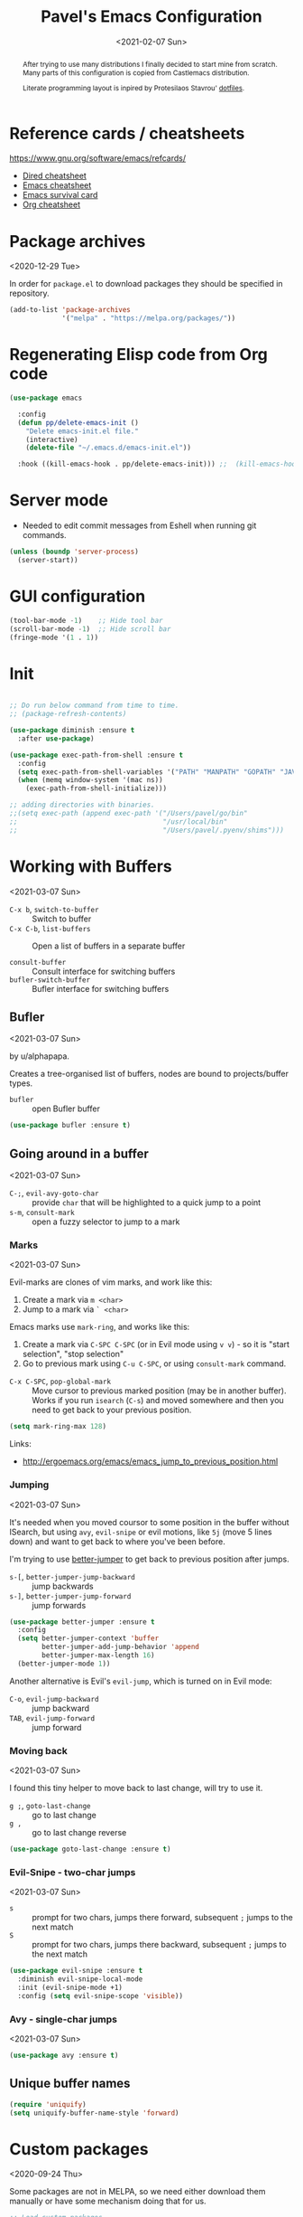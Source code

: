 #+TITLE: Pavel's Emacs Configuration
#+CATEGORY: emacs
#+DATE: <2021-02-07 Sun>

#+begin_abstract
After trying to use many distributions I finally decided to start mine
from scratch. Many parts of this configuration is copied from
Castlemacs distribution.

Literate programming layout is inpired by Protesilaos Stavrou' [[https://gitlab.com/protesilaos/dotfiles/-/blob/master/emacs/.emacs.d/][dotfiles]].
#+end_abstract


* Reference cards / cheatsheets

https://www.gnu.org/software/emacs/refcards/

- [[https://www.gnu.org/software/emacs/refcards/pdf/dired-ref.pdf][Dired cheatsheet]]
- [[https://www.gnu.org/software/emacs/refcards/pdf/refcard.pdf][Emacs cheatsheet]]
- [[https://www.gnu.org/software/emacs/refcards/pdf/survival.pdf][Emacs survival card]]
- [[https://www.gnu.org/software/emacs/refcards/pdf/orgcard.pdf][Org cheatsheet]]

* Package archives
<2020-12-29 Tue>

In order for =package.el= to download packages they should be
specified in repository.

#+begin_src emacs-lisp
(add-to-list 'package-archives
             '("melpa" . "https://melpa.org/packages/"))
#+end_src

* Regenerating Elisp code from Org code
#+begin_src emacs-lisp
(use-package emacs

  :config
  (defun pp/delete-emacs-init ()
    "Delete emacs-init.el file."
    (interactive)
    (delete-file "~/.emacs.d/emacs-init.el"))

  :hook ((kill-emacs-hook . pp/delete-emacs-init))) ;;  (kill-emacs-hook . package-quickstart-refresh)

#+end_src

* Server mode
- Needed to edit commit messages from Eshell when running git commands.

#+begin_src emacs-lisp
(unless (boundp 'server-process)
  (server-start))
#+end_src
* GUI configuration
#+begin_src emacs-lisp
(tool-bar-mode -1)    ;; Hide tool bar
(scroll-bar-mode -1)  ;; Hide scroll bar
(fringe-mode '(1 . 1))
#+end_src

* Init
#+begin_src emacs-lisp

;; Do run below command from time to time.
;; (package-refresh-contents)

(use-package diminish :ensure t
  :after use-package)

(use-package exec-path-from-shell :ensure t
  :config
  (setq exec-path-from-shell-variables '("PATH" "MANPATH" "GOPATH" "JAVA_HOME" "AWS_REGION"))
  (when (memq window-system '(mac ns))
    (exec-path-from-shell-initialize)))

;; adding directories with binaries.
;;(setq exec-path (append exec-path '("/Users/pavel/go/bin"
;;                                    "/usr/local/bin"
;;                                    "/Users/pavel/.pyenv/shims")))
#+end_src

* Working with Buffers
<2021-03-07 Sun>

- =C-x b=, =switch-to-buffer= :: Switch to buffer
- =C-x C-b=, =list-buffers= :: Open a list of buffers in a separate buffer

- =consult-buffer= :: Consult interface for switching buffers
- =bufler-switch-buffer= :: Bufler interface for switching buffers

** Bufler
<2021-03-07 Sun>

by u/alphapapa.

Creates a tree-organised list of buffers, nodes are bound to projects/buffer types.

- =bufler= :: open Bufler buffer

#+begin_src emacs-lisp
(use-package bufler :ensure t)
#+end_src

** Going around in a buffer
<2021-03-07 Sun>

- =C-;=, =evil-avy-goto-char= :: provide =char= that will be
  highlighted to a quick jump to a point
- =s-m=, =consult-mark= :: open a fuzzy selector to jump to a mark

*** Marks
<2021-03-07 Sun>

Evil-marks are clones of vim marks, and work like this:
1. Create a mark via =m <char>=
2. Jump to a mark via =` <char>=

Emacs marks use =mark-ring=, and works like this:
1. Create a mark via =C-SPC C-SPC= (or in Evil mode using =v v=) - so
   it is "start selection", "stop selection"
2. Go to previous mark using =C-u C-SPC=, or using =consult-mark= command.

- =C-x C-SPC=, =pop-global-mark= :: Move cursor to previous marked
  position (may be in another buffer). Works if you run =isearch=
  (=C-s=) and moved somewhere and then you need to get back to your
  previous position.

#+begin_src emacs-lisp
(setq mark-ring-max 128)

#+end_src

Links:
- http://ergoemacs.org/emacs/emacs_jump_to_previous_position.html

*** Jumping
<2021-03-07 Sun>

It's needed when you moved coursor to some position in the buffer
without ISearch, but using =avy=, =evil-snipe= or evil motions, like
=5j= (move 5 lines down) and want to get back to where you've been
before.

I'm trying to use [[https://github.com/gilbertw1/better-jumper][better-jumper]] to get back to previous position
after jumps.

- =s-[=, =better-jumper-jump-backward= :: jump backwards
- =s-]=, =better-jumper-jump-forward= :: jump forwards

#+begin_src emacs-lisp
(use-package better-jumper :ensure t
  :config
  (setq better-jumper-context 'buffer
        better-jumper-add-jump-behavior 'append
        better-jumper-max-length 16)
  (better-jumper-mode 1))
#+end_src

Another alternative is Evil's =evil-jump=, which is turned on in Evil
mode:

- =C-o=, =evil-jump-backward= :: jump backward
- =TAB=, =evil-jump-forward= :: jump forward

*** Moving back
<2021-03-07 Sun>

I found this tiny helper to move back to last change, will try to use it.

- =g ;=, =goto-last-change= :: go to last change
- =g ,= :: go to last change reverse

#+begin_src emacs-lisp
(use-package goto-last-change :ensure t)
#+end_src

*** Evil-Snipe - two-char jumps
<2021-03-07 Sun>

- =s= :: prompt for two chars, jumps there forward, subsequent =;=
  jumps to the next match
- =S= :: prompt for two chars, jumps there backward, subsequent =;=
  jumps to the next match

#+begin_src emacs-lisp
(use-package evil-snipe :ensure t
  :diminish evil-snipe-local-mode
  :init (evil-snipe-mode +1)
  :config (setq evil-snipe-scope 'visible))
#+end_src

*** Avy - single-char jumps
<2021-03-07 Sun>

#+begin_src emacs-lisp
(use-package avy :ensure t)
#+end_src

** Unique buffer names

#+begin_src emacs-lisp
(require 'uniquify)
(setq uniquify-buffer-name-style 'forward)
#+end_src

* Custom packages
<2020-09-24 Thu>

Some packages are not in MELPA, so we need either download them
manually or have some mechanism doing that for us.

#+begin_src  emacs-lisp
;; Load custom packages
(add-to-list 'load-path "~/.emacs.d/packages")
(load "visit-source")
#+end_src

** DONE Figure out how to download packages from Github url
CLOSED: [2020-11-28 Sat 12:41]

Use =straight.el=.


[[https://github.com/turbo-cafe/flymake-kondor][Flymake-kondor]] repo has an example how to do it:

#+begin_example
(el-get-bundle
 flymake-kondor
 :url "https://raw.githubusercontent.com/turbo-cafe/flymake-kondor/master/flymake-kondor.el"
 (add-hook 'clojure-mode-hook #'flymake-kondor-setup))
#+end_example

** Toggle function
 Link: [[https://www.reddit.com/r/emacs/comments/l4v1ux/one_of_the_most_useful_small_lisp_functions_in_my/][One of the most useful small lisp functions in my config]]

 #+begin_src emacs-lisp
 (load "toggle-function")
 (global-set-key (kbd "C-h SPC") (make-toggle-function "*scratch*" (lambda ())))
 #+end_src

 #+begin_example emacs-lisp
 (funcall ((lambda (arg1) (lambda () (message "foo: %s" arg1))) "bar"))
 #+end_example

* Getting help, documentation

- =C-h=, =F1= :: open help key drawer
- =F1 v=, =describe-variable= :: Describe variable
- =F1 f=, =describe-function= :: Describe function

** Info mode
- =<backspace>= :: go back

** DONE Integrate DevDocs?
CLOSED: [2020-09-24 Thu 11:51]
:PROPERTIES:
:CREATED:  [2020-09-24 Thu 09:53]
:END:
:LOGBOOK:
CLOCK: [2020-09-24 Thu 09:15]--[2020-09-24 Thu 10:15] =>  1:00
:END:
<2020-09-24 Thu>
I've found the blog post [[https://scripter.co/accessing-devdocs-from-emacs/][Accessing Devdocs from Emacs]] which suggests
using =devdocs-lookup= package.

It's not published to MELPA, so we need to download it from Github. For now I'll do it manually using =curl=
and save to custom packages folder ~/code/dotfiles/emacs.d/packages .

#+begin_src emacs-lisp
;; (use-package devdocs-lookup :ensure t) -- doesn't work since not on MELPA
(load "devdocs-lookup")
(devdocs-setup)
#+end_src

* Modifier keys
Control is control, and I also changed Caps Lock to Control in the
Keyboard preferences in macOS.

#+begin_src emacs-lisp
(setq
  mac-right-command-modifier 'super  ;; Both command keys are 'Super'
  mac-command-modifier 'super
  mac-option-modifier 'meta ;; Option or Alt is naturally 'Meta'
  mac-right-option-modifier 'nil) ;; Right Alt (option) can be used to enter symbols like em dashes '—' and euros '€' and stuff.
#+end_src

* Tweaking usage on macOS
#+begin_src emacs-lisp
(setq ns-use-native-fullscreen nil)
#+end_src

* Sane defaults

#+begin_src emacs-lisp
;; Smoother and nicer scrolling
(setq
  scroll-margin 0
  scroll-step 1
  next-line-add-newlines t
  visible-bell nil
  scroll-conservatively 10000
  scroll-preserve-screen-position t
  mouse-wheel-follow-mouse t
  mouse-wheel-scroll-amount '(1 ((shift) . 1)))

(setq-default
  auto-save-default nil    ;; Don't bother with auto save
  make-backup-files nil    ;; and backups.
  delete-by-moving-to-trash t  ;; Move file to trash instead of removing.
  indent-tabs-mode nil)        ;; Indent using spaces by default

;; Revert (update) buffers automatically when underlying files are changed externally.
(global-auto-revert-mode t)

(setq
  inhibit-startup-message t              ;; Don't show the startup message...
  inhibit-startup-screen t               ;; ... or screen
  cursor-in-non-selected-windows nil     ;; Hide the cursor in inactive windows
  ;echo-keystrokes 0.1                   ;; Show keystrokes right away, don't show the message in the scratch buffer
  initial-scratch-message nil            ;; Empty scratch buffer
  ;initial-major-mode 'org-mode           ;; Org mode by default in *scratch* buffer
  sentence-end-double-space nil          ;; Sentences should end in one space
  confirm-kill-emacs 'y-or-n-p           ;; y and n instead of yes and no when quitting
  help-window-select t                   ;; Select help window so it's easy to quit it with 'q'
  large-file-warning-threshold 10000000  ;; Warn only when opening files bigger than 10MB
  )

(fset 'yes-or-no-p 'y-or-n-p)      ; y and n instead of yes and no everywhere else
(delete-selection-mode 1)          ; Delete selected text when typing
(global-unset-key (kbd "s-p"))     ; Don't print, later =s-p= remapped to open files in the project

#+end_src

* Working with files
** Recent files
#+begin_src emacs-lisp

;; (defmacro with-suppressed-message (&rest body)
;;   "Suppress new messages temporarily in the echo area and the
;;   `*Messages*' buffer while BODY is evaluated."
;;   (declare (indent 0))
;;   (let ((message-log-max nil))
;;     `(with-temp-message (or (current-message) "") ,@body)))

;; (setq save-silently t)
;; (with-suppressed-message (recentf-save-list))

(defun pp/recentf-save-list ()
  "Save recentf list supressing message."
  (let ((inhibit-message t)) (recentf-save-list)))

(use-package recentf
  :init
  (recentf-mode 1)
  (run-at-time "5 min" 300 'pp/recentf-save-list)
  :config
  (setq
    create-lockfiles nil
    recentf-max-menu-items 20
    recentf-max-saved-items 1000))
#+end_src

*** When switching to Emacs a Warning issued "recentf mode: Non-character input-event"
<2020-12-08 Tue>
https://github.com/syl20bnr/spacemacs/issues/5554

- I added =setq create-lockfiles nil=, let's see if it helps - looks
  like not really.

** Opening files
I use =pp/visit-or-open= function, bound to =s-o= globally.

#+begin_src emacs-lisp
(defun pp/visit-or-open ()
  "Try to 'visit-source', if fail, then fallback to 'find-file'."
  (interactive)
  (or
    (visit-source)
    (call-interactively 'find-file)))
#+end_src

*** TODO Remove trailing dot from text under cursor before trying to =visit-source=

Acceptance: having cursor above ~/repos/dotfiles/emacs.d/packages.
should open the folder in Dired.

Maybe also don't take into account other Org-related markup, like
=./filename.txt=.

* Working with lists and hash-maps
#+begin_src emacs-lisp
(use-package dash :ensure t)
#+end_src

* Clipboard / Copy / Yank / Paste / Delete
<2020-11-22 Sun>

Shortcuts:

- =C-y= :: yank – paste from Emacs' clipboard


#+begin_src emacs-lisp
;; We need Emacs kill ring and system clipboard to be
;; independent. Simpleclip is the solution to that.
(use-package simpleclip :ensure t
  :init (simpleclip-mode 1))

(defun pp/copy-file-name-to-clipboard ()
  "Copy the current buffer file name to the clipboard."
  (interactive)
  (let ((filename (if (equal major-mode 'dired-mode)
                      default-directory
                      (file-name-nondirectory (buffer-file-name)))))
    (when filename
      (simpleclip-set-contents filename)
      (message "Copied buffer file name '%s' to the clipboard." filename))))

(defun pp/copy-file-path-to-clipboard ()
  "Copy the current buffer file path to the clipboard."
  (interactive)
  (let ((filepath (if (equal major-mode 'dired-mode)
                      default-directory
                      (buffer-file-name))))
    (when filepath
      (simpleclip-set-contents filepath)
      (message "Copied buffer file path '%s' to the clipboard." filepath))))
#+end_src

* Calendar

https://www.emacswiki.org/emacs/CalendarLocalization

#+begin_src emacs-lisp

(setq calendar-week-start-day 1)

#+end_src

* Working with text
** Google Translate
<2020-11-19 Thu> <2021-03-07 Sun>

- =go-translate= :: for translating word under cursor (with prompt)
- =C-n=, =C-p= :: to change language sequences when prompted

Alternative to proprietary Google Translate is https://libretranslate.com.
https://github.com/uav4geo/LibreTranslate

#+begin_src emacs-lisp
(use-package go-translate :ensure t
  :config
  (setq
   go-translate-token-current (cons 430675 2721866130)
   go-translate-local-language "ru"
   go-translate-target-language "en"
   go-translate-extra-directions '(("nl" . "en"))))
#+end_src

** Text Editing
<2021-03-07 Sun>

- =M-q=, =fill-paragraph= :: wraps long-lined paragraph at 80 points
- =M-t=, =transpose-word= :: moves word under cursor to the right,
  respecting non-word symbolñs

#+begin_src emacs-lisp

;; Expand-region allows to gradually expand selection inside words,
;; sentences, expressions, etc.
(use-package expand-region :ensure t)

;; Move-text lines around with meta-up/down.
(use-package move-text :ensure t)

;; Wrap text, surround text, surround quotes.
(use-package wrap-region :ensure t)
#+end_src

** Join lines
<2020-09-24 Thu>

Usually I just use =J= (=evil-join=), but if I need to wrap each line into quote,
this is the helper function.

#+begin_src emacs-lisp
(defun pp/arrayify (start end quote)
  "Join lines from START to END, surrounding each line with QUOTE.

Source: https://news.ycombinator.com/item?id=22131815"
  (interactive "r\nMQuote: ")
  (let ((insertion
         (mapconcat
          (lambda (x) (format "%s%s%s" quote x quote))
          (split-string (buffer-substring start end)) ", ")))
    (delete-region start end)
    (insert insertion)))
#+end_src

** Wrap lines on a screen, visual line mode

#+begin_example
(visual-line-mode 1)
#+end_example

* File management / Dired

[[https://www.gnu.org/software/emacs/refcards/pdf/dired-ref.pdf][Cheatsheet]]

#+begin_src emacs-lisp
(defun pp/dired-sidebar-view-file ()
  "Open file under cursor then switch back to dired-sidebar."
  (interactive)
  (dired-sidebar-find-file)
  (dired-sidebar-jump-to-sidebar))

(defun pp/dired-hook ()
  "Hook for 'dired'."
  (all-the-icons-dired-mode)
  (unless (file-remote-p default-directory)
    (auto-revert-mode)))

(use-package dired-single :ensure t)

(use-package dired
  :init
    (put 'dired-find-alternate-file 'disabled nil)
  :hook (dired-mode-hook . pp/dired-hook)
  :bind (:map dired-mode-map
              (("RET" . dired-single-buffer)
               ("DEL" . dired-single-up-directory)
               ("s" . evil-snipe-s)
               ("S" . evil-snipe-S))))

(use-package dired-sidebar :ensure t
  :commands dired-sidebar-toggle-sidebar)

(use-package all-the-icons-dired :ensure t
  :diminish)

(use-package treemacs :ensure t)


;; Delete trailing spaces and add new line in the end of a file on save.
(add-hook 'before-save-hook 'delete-trailing-whitespace)
(setq require-final-newline t)
#+end_src

* Undo and redo
#+begin_src emacs-lisp
;; Linear undo and redo.
(use-package undo-tree :ensure t
  :diminish undo-tree-mode
  :init
  (progn
    (global-undo-tree-mode)
    (setq undo-tree-history-directory-alist '(("." . "~/.emacs.d/tmp/undo"))
          undo-tree-auto-save-history nil
          undo-tree-visualizer-timestamps t
          undo-tree-visualizer-diff t
          undo-tree-limit 1000000)
    (setq-default undo-limit 1000000)))

#+end_src

* Visuals
#+begin_src emacs-lisp
(use-package highlight-indent-guides :ensure t
  :config
  (setq highlight-indent-guides-method 'character))

(global-hl-line-mode -1)

(use-package all-the-icons :ensure t)

(use-package rainbow-mode :ensure t)
#+end_src

* Mode line, mode-line, Status Bar
[[http://ergoemacs.org/emacs/modernization_mode_line.html][Xah Lee's post on Mode line.]]

#+begin_src emacs-lisp
;; (use-package smart-mode-line :ensure t
;;   :config
;;   (setq sml/theme 'light
;;         sml/name-width 40
;;         sml/mode-width 'full
;;         sml/no-confirm-load-theme t
;;         sml/not-modified-char " "
;;         sml/numbers-separator "")
;;   (add-to-list 'sml/replacer-regexp-list '("^~/go/src/github.com/FindHotel/" ":GoFH:") t)
;;   (add-to-list 'sml/replacer-regexp-list '("^~/repos/dotfiles/emacs.d/" ":ED:") t)
;;   (sml/setup))

;; (use-package mood-line
;;   :config
;;     (mood-line-mode 1))

;; (use-package doom-modeline
;;   :ensure t
;;   :init (doom-modeline-mode 1)
;;   :config
;;   (setq doom-modeline-minor-modes nil
;;         doom-modeline-height 0 ;; uses actual height of chars
;;         doom-modeline-bar-width 1
;;         doom-modeline-enable-word-count t
;;         doom-modeline-buffer-encoding nil))

;; (use-package ns-auto-titlebar
;;  :config
 ;;   (when (eq system-type 'darwin) (ns-auto-titlebar-mode)))

(setq-default echo-bell-background "Gray")
(load "echo-bell")
(echo-bell-mode)

#+end_src

#+begin_example emacs-lisp
(message mode-name)
(message mode-line-modes)
#+end_example

** Rich minority - disable minor-mode indicators in modeline

#+begin_src emacs-lisp
(use-package rich-minority :ensure t
  :config
  (rich-minority-mode 1))

(setq rm-blacklist
        (format
         "^ \\(%s\\)$"
         (mapconcat
          #'identity
          '(
            "\\$"             ;; rich-minority itself
            "WE"
            "Ind"             ;; org-indent-mode
            "ElDoc"           ;; Emacs Lisp documentation
            "fix"             ;; eslintd-fix-mode
            "s3ed"
            "better-jumper"
            "be"              ;; beginend
            )
          "\\|")))
#+end_src

** TODO mode-line resets when locally
For some reason mode-line turns to contain only buffer name
after some time, probably some package/mode sets it.
The example below resets it to default original value.

I was suspecting that this happens when I open a Go file, probably
something with go-mode-hook.

Can't reproduce on a fresh opened Emacs.

Now I suspect eglot.

#+begin_example emacs-lisp
(describe-variable 'mode-line-format)

(setq-default mode-line-format
  '("%e" mode-line-front-space
    mode-line-mule-info mode-line-client mode-line-modified
    mode-line-remote mode-line-frame-identification
    mode-line-buffer-identification " " mode-line-position
    evil-mode-line-tag (vc-mode vc-mode)
    "  " mode-line-modes mode-line-misc-info mode-line-end-spaces))
#+end_example

#+begin_src emacs-lisp
(defun pp/reset-mode-line-format ()
  "Klll local variable mode-line-format resetting it to the global value."
  (interactive)
  (kill-local-variable 'mode-line-format))

(defun pp/toggle-hide-mode-line ()
  "Toggle mode-line visibility in current buffer.
Source: https://gist.github.com/rnkn/a522429ed7e784ae091b8760f416ecf8"
  (interactive)
  (if mode-line-format
      (setq-local mode-line-format nil)
    (kill-local-variable 'mode-line-format)))
#+end_src

* Font
#+begin_src emacs-lisp
(defun pp/set-font (font size)
  "Use FONT with SIZE if it's present in the system."
 (when (member font (font-family-list))
  (set-face-attribute 'default nil :font (format "%s %d" font size))))

;; (pp/set-font "JetBrains Mono" 12)
(pp/set-font "PragmataPro" 14)
;; (pp/set-font "Iosevka" 14)
#+end_src

* Color themes
#+begin_src emacs-lisp
(defun pp/disable-all-themes ()
  "Disable all custom enabled themes.
Found on http://www.greghendershott.com/2017/02/emacs-themes.html."
  (interactive)
  (mapc #'disable-theme custom-enabled-themes))

(defun pp/load-theme (theme)
  "Load THEME as current theme."
  (interactive "stheme: ")
  (pp/disable-all-themes)
  (load-theme theme t)
  (pp/set-font "PragmataPro" 14)
  ;(pp/set-font "Iosevka" 14)
)

(setq-default line-spacing 2)

;; (use-package ayu-theme :ensure t)
;; (use-package solarized-theme)
;; (use-package doom-themes)
;; (use-package ample-theme :ensure t)
;; (use-package quasi-monochrome-theme :ensure t)
;; (use-package monochrome-theme :ensure t)
(use-package modus-themes :ensure t)
(use-package faff-theme :ensure t)
;; (use-package horizon-theme :ensure t)

;; 256 colors in term
(use-package eterm-256color
  :hook (term-mode-hook . eterm-256color-mode))

(blink-cursor-mode 0) ;; disable blinking cursor
#+end_src

#+begin_example emacs-lisp
;; light themes
(pp/load-theme 'leuven)
(pp/load-theme 'tsdh-light)
(pp/load-theme 'monochrome-bright)
(progn
  (setq modus-operandi-theme-no-mixed-fonts t)
  (pp/load-theme 'modus-operandi))
(pp/load-theme 'whiteboard)

;; sepia themes
(pp/load-theme 'faff)

;; dark themes
(pp/load-theme 'ayu-dark)
(pp/load-theme 'wombat)
(pp/load-theme 'tsdh-dark)
(pp/load-theme 'ayu-grey)
(pp/load-theme 'monochrome)
(pp/load-theme 'quasi-monochrome)
(progn
  (setq modus-vivendi-theme-no-mixed-fonts t)
  (pp/load-theme 'modus-vivendi))
(pp/load-theme 'ample)
(pp/load-theme 'ample-flat)
#+end_example

#+begin_example emacs-lisp
(setq-default
 header-line-format
 (list
  "  "
  '(:eval (let ((name (buffer-name)))
            (cond ((not buffer-file-truename)
                   (propertize name 'face 'bold))
                  ((equal name (file-name-nondirectory buffer-file-truename))
                   (concat (propertize
                            (f-filename buffer-file-truename)
                            'face 'bold)
                           " "
                           (f-dirname buffer-file-truename)
                           "/…"))
                  (t
                   (concat (propertize name 'face 'bold)
                           " "
                           buffer-file-truename)))))

  ;; Right aligned
  '(:eval (let* ((right-text (format-mode-line mode-name)))
            (concat (propertize
                     " " 'display
                     `((space :align-to (- (+ right right-fringe right-margin)
                                           ,(+ 3 (string-width right-text))))))
                    right-text)))))
#+end_example

** Faff theme changed highlighting of Org headers

On [2020-11-26 Thu] in the commit [[https://github.com/WJCFerguson/emacs-faff-theme/commit/8bf375a218cb242fa6fad9804001f213bc2f9d56][8bf375a]] in faff theme the

** Switch between dark and light mode in macOS
<2020-12-12 Sat>

[[https://github.com/d12frosted/homebrew-emacs-plus#system-appearance-change][System appearance change]] in Emacs Plus.

=emacs-mac-port= does have this built-in.
=emacs-plus= allows to add hook on changing system appearance.

#+begin_src emacs-lisp
(defun pp/apply-appearance (appearance)
  "Load theme, taking current system APPEARANCE into consideration."
  (mapc #'disable-theme custom-enabled-themes)
  (pcase appearance
    ('light (progn (setq modus-operandi-theme-no-mixed-fonts t)
                   (load-theme 'modus-operandi t)))
    ('dark (progn (setq modus-vivendi-theme-no-mixed-fonts t)
                   (load-theme 'modus-vivendi t))))
  (pp/set-font "PragmataPro" 14))

(add-hook 'ns-system-appearance-change-functions #'pp/apply-appearance)
#+end_src

#+begin_example emacs-lisp
(pp/apply-appearance 'dark)
(pp/apply-appearance 'light)
#+end_example

* Line numbers
#+begin_src emacs-lisp

(defun pp/line-numbers-on ()
  "Turn on showing line numbers."
  (interactive)
  (setq display-line-numbers 'relative))

(defun pp/line-numbers-off ()
  "Turn on showing line numbers."
  (interactive)
  (setq display-line-numbers nil))

(add-hook 'text-mode-hook #'pp/line-numbers-on)
(add-hook 'prog-mode-hook #'pp/line-numbers-on)
(add-hook 'org-mode-hook #'pp/line-numbers-off)
#+end_src

* Keybindings

I found it works better if all the keybindings defined in a single
subtree instead of being configured in =use-package= import. The main
reason is that I can review them and find those I forget about and
either try using them or eventually remove entirely.

#+begin_src emacs-lisp
;; Use ESC as universal get me out of here command
(define-key key-translation-map (kbd "ESC") (kbd "C-g"))

(use-package which-key :ensure t
  :diminish which-key-mode
  :config
    (which-key-mode)
    (which-key-setup-side-window-bottom)
    ;;(which-key-setup-side-window-right-bottom)
    (setq which-key-sort-order 'which-key-key-order-alpha
          which-key-idle-delay 0.5))
#+end_src

To define keybinding I use =general.el= package:

#+begin_src emacs-lisp
(use-package general :ensure t)

(general-define-key
 ;;"<tab>" 'org-cycle
 "s-s" 'save-buffer
 "s-S" 'write-file        ;; save as
 "s-a" 'mark-whole-buffer ;; select all
 "s-z" 'undo-tree-undo
 "s-Z" 'undo-tree-redo
 "s-;" 'comment-line
 "s-." 'company-complete

 ;; windows
 "s-1" 'delete-other-windows
 "s-2" 'split-window-below
 "s-3" 'split-window-right
 "s-w" 'delete-window

 ;; going around
 "s-[" 'better-jumper-jump-backward
 "s-]" 'better-jumper-jump-forward
 "<s-backspace>" 'goto-last-change
 "s-j" 'previous-buffer
 "s-k" 'next-buffer
 "s-b" 'consult-buffer
 "s-m" 'consult-mark
 "C-;" 'avy-goto-char

 ;; searching
 "C-s" 'isearch-forward
 "C-S-s" 'isearch-forward-symbol-at-point
 "C-r" 'isearch-backward
 "C-l" 'consult-line
 "s-r" 'consult-recent-file
 "s-o" 'pp/visit-or-open
 "s-p" 'project-find-file
 "s-f" 'pp/consult-ripgrep ;; fuzzy search in the current project
 "s-F" 'deadgrep

 ;; modes
 "s-t" 'eshell
 "s-g" 'magit-status

 ;"M-x" 'execute-extended-command ;; this is the default
 ;; function keys
 "<f2>" 'dired-sidebar-toggle-sidebar
 "<f3>" (make-toggle-function "*scratch*" (lambda ()))
 "<f4>" 'bufler
 "<f5>" 'deadgrep
 "<f6>" 'flymake-show-diagnostics-buffer
 "<f7>" 'goto-last-change
 "<f8>" 'repeat
 "<f9>" 'dired-jump
 "<f10>" (make-toggle-function "*eshell*" 'eshell)

 ;; text manipulation
 "s-'" 'er/expand-region
 "s-\\" 'er/contract-region
 "<M-up>" 'move-text-up
 "<M-down>" 'move-text-down)

(general-define-key
 :states '(normal)
 "C-k" 'evil-scroll-up
 "C-j" 'evil-scroll-down
 "C-r" 'isearch-backward
 ;"*" 'swiper-thing-at-point
)

(general-define-key :states '(normal) :prefix "SPC"
  ;"1" 'pp/switch-to-scratch-buffer
  ;"2" 'lispy-arglist-inline
  "SPC" (make-toggle-function "*scratch*" (lambda ()))
  "a" 'org-agenda
  "," 'org-insert-structure-template
  "[" 'flymake-goto-previous-error
  "]" 'flymake-goto-next-error
  "d" 'projectile-find-dir ;'counsel-projectile-find-dir
  "j" 'dired-jump
  "k" 'kill-this-buffer
  "n" 'deft ; mnemonics - notes
  "p" 'project-switch-project ;'counsel-projectile-switch-project
  "h" 'highlight-symbol ;; mnemonics - highlight
  "l" 'lispy-mode
  "w" 'visual-line-mode
  "e" (make-toggle-function "*eshell*" 'eshell)
  "t" 'projectile-test-project)

(general-define-key
 :states '(visual) :prefix "C-h"
 "t" 'go-translate-popup-current)

(general-define-key
 :states '(normal) :prefix "C-x"
 "C-o" 'find-file)

(general-define-key
 :states '(visual)
 "SPC" 'er/expand-region
 "DEL" 'er/contract-region)

(general-define-key
 :states '(insert)
 "C-a" 'beginning-of-line
 "C-e" 'end-of-line
 "C-n" 'next-line
 "C-p" 'previous-line)
#+end_src

** Commenting/uncommenting

- =M-;=, =comment-dwim= :: in Command mode will add comment to the end of line, in Visual mode will comment the whole line
- =C-x C-;=, =s-;=, =comment-line= :: will comment the whole line, but works strange in Org Babel

Good description in http://ergoemacs.org/misc/emacs_comment-line_vs_comment-dwim.html.

* Evil - vim keybindings
<2021-03-07 Sun>

#+begin_src emacs-lisp
(use-package evil
  ;; :init (setq evil-want-C-u-scroll t)  ;; I'm using C-u as universal argument instead.
  :config
  (evil-set-undo-system 'undo-tree) ;; Evil made undo-tree optional, I'm setting it back here. Source: https://github.com/syl20bnr/spacemacs/issues/14036
  (evil-mode 1))

(use-package evil-surround :ensure t
  :config
  (global-evil-surround-mode 1))
#+end_src

Notable differences from vim:
- =C-u= is a universal argument in Emacs (changes the following
  command), in vim it's "scroll up a screen, PageUp". I bound =C-k= to
  =evil-scroll-up= for those purposes.

Links:
- [[https://wikemacs.org/index.php/Evil#Enter_an_emacs_mode_in_a_given_state][Enter an Emacs mode in a given state]]

* Window management
#+begin_src emacs-lisp
(setq
   split-height-threshold 80
   split-width-threshold 160)
#+end_src

* Project management
#+begin_src emacs-lisp
(use-package projectile :ensure t
  :config
    (setq projectile-git-submodule-command "")
    (setq projectile-mode-line-function '(lambda () (format " #%s" (projectile-project-name))))
    (projectile-mode +1))
#+end_src

* Improving M-x
#+begin_src emacs-lisp
(use-package smex :ensure t)
#+end_src

* Selectrum, Marginalia, Consult for completion
<2020-12-20 Sun> <2021-01-14 Thu>

Replaces Ivy+Counsel.

** Selectrum

#+begin_src emacs-lisp
(use-package selectrum :ensure t
  :init (selectrum-mode))

(use-package selectrum-prescient :ensure t
  :init (selectrum-prescient-mode +1))

(use-package completing-read-xref
  :straight (completing-read-xref :type git :host github :repo "travitch/completing-read-xref.el")
  :commands (completing-read-xref-show-xrefs completing-read-xref-show-xrefs)
  :init (setq xref-show-definitions-function 'completing-read-xref-show-defs))
#+end_src

** Prescient - Frecency-based candidate sorting, also offers filtering

#+begin_src emacs-lisp
(use-package prescient :ensure t
  :config
  (prescient-persist-mode +1))
#+end_src

** Marginalia - additional information on completion
<2021-01-04 Mon>

#+begin_src emacs-lisp
(use-package marginalia :ensure t
  :init
  (marginalia-mode)
  (setq marginalia-annotators '(marginalia-annotators-heavy marginalia-annotators-light)
        marginalia-truncate-width 300
        marginalia-separator-threshold 3000
        marginalia-margin-threshold 135))
#+end_src

*** TODO Fix wrong indentation in =M-x= when Emacs frame is full-screen on 27" display
<2021-01-13 Wed>

Can't make it working on both 27" display and on MacBook display.

#+begin_example emacs-lisp
(progn
  (marginalia-mode -1)
  (setq marginalia-truncate-width 300
        marginalia-separator-threshold 3000
        marginalia-margin-threshold 165)
  (marginalia-mode))
#+end_example
** Consult

#+begin_src emacs-lisp
(use-package consult :ensure t)

;(use-package icomplete-vertical :ensure t
;  :init (icomplete-vertical-mode))

(defun pp/consult-ripgrep ()
  "Launches ripgrep in the current project root."
  (interactive)
  (consult-ripgrep (project-root (project-current))))
#+end_src

*** DONE Consult is broken after upgrade
<2021-01-14 Thu>

- =consult-selectrum= is not longer exists, bundled inside consult,
  but it not symlinked when installing with straight.

#+begin_quote
Error in post-command-hook (selectrum--minibuffer-post-command-hook):
(wrong-type-argument number-or-marker-p nil)


Error in post-command-hook (icomplete-post-command-hook):
(wrong-type-argument number-or-marker-p nil)
#+end_quote

* git

Search terms: version control system, vcs, magit

#+begin_src emacs-lisp
(use-package magit :ensure t
  :hook (magit-mode-hook . turn-off-evil-snipe-override-mode))

(use-package git-gutter :ensure t
  :diminish
  :init (global-git-gutter-mode 't)
  :config
    (custom-set-variables
      '(git-gutter:modified-sign "~") ;; two space
      '(git-gutter:added-sign "+")    ;; multiple character is OK
      '(git-gutter:deleted-sign "-"))
    (set-face-background 'git-gutter:modified "purple")   ;; background color
    (set-face-background 'git-gutter:added "green")
    (set-face-background 'git-gutter:deleted "red")
    (set-face-foreground 'git-gutter:added "white")
    (set-face-foreground 'git-gutter:deleted "white"))
#+end_src

** magit-todos - show TODO items from the repo
#+begin_src emacs-lisp
(use-package magit-todos :ensure t
  :config
  (magit-todos-mode))
#+end_src

** Forge - interface that powers magit

#+begin_src emacs-lisp
(use-package forge :ensure t
  :after magit)

(use-package ghub :ensure t
  :after magit)
#+end_src

#+begin_example emacs-lisp
(forge-pull)
(ghub-request "GET" "/user")
#+end_example

* Code completion
#+begin_src emacs-lisp
(use-package company :ensure t
  :diminish
  :hook (prog-mode-hook . company-mode))
#+end_src

* Org-mode                                                          :OrgMode:
- [[https://www.gnu.org/software/emacs/refcards/pdf/orgcard.pdf][Org cheatsheet]]

- =C-c C-l=, =org-insert-link= :: if on url - uses it and prompts for description. [[https://orgmode.org/manual/Handling-Links.html#Handling-Links][Docs]]

#+begin_example emacs-lisp
(describe-variable 'org-version)
#+end_example

#+begin_src emacs-lisp
(use-package org
  :config
  (setq
   org-startup-indented t
   org-src-tab-acts-natively t
   org-src-preserve-indentation t
   org-src-fontify-natively t
   org-log-into-drawer t
   org-log-done 'time
   org-export-backends '(html md)
   org-support-shift-select t
   org-directory "~/Documents/Notes"
   org-agenda-files '("~/Documents/Notes/pavel.org"
                      "~/.emacs.d/emacs-init.org"
                      "~/Documents/FindHotel/fh.org")))

(use-package org-bullets :ensure t
  :hook (org-mode-hook . org-bullets-mode))
#+end_src

** Org-babel, Babel, Org Babel                                    :OrgBabel:
<2020-11-23 Mon> <2020-12-06 Sun>

Babel enables literate programming in Org Mode.

- =<s-TAB= :: start source block
- =<e-TAB= :: start example block
- =C-c C-c= :: execute block
- =C-c '= :: edit this block in a separate buffer

#+begin_src emacs-lisp
(setq-default org-confirm-babel-evaluate nil)
(use-package ob-restclient :ensure t) ;; support restclient in org-babel

(org-babel-do-load-languages
 'org-babel-load-languages
 '((clojure . t)
   (emacs-lisp . t)
   (plantuml . t)
   (shell . t)
   (python . t)
   (restclient . t)
   (calc . t)))
#+end_src

*** TODO Setup org-mode-babel for sql files
- Should be able to run SQL in Snowflake

*** DONE Setup org-mode-babel for shell
CLOSED: [2020-09-21 Mon 23:02]

#+begin_src sh
ls ~
#+end_src

#+RESULTS:
| Applications  |
| Desktop       |
| DockerDesktop |
| Documents     |
| Downloads     |
| Library       |
| Movies        |
| Music         |
| Pictures      |
| Projects      |
| Public        |
| fh            |
| go            |
| repos         |

*** TODO Setup org-mode-babel for clojure

#+begin_src clojure
(+ 2 3)

(defn foo [x] x)
#+end_src

*** Example blocks

#+begin_src shell :eval yes :results verbatim :cache yes
printf "Please wait (this can take a while)...\n"
sleep 5
printf "Done!\n"
#+end_src

#+RESULTS[9c49a4c4bceaab737086d07a2ebb9f8e0a0a3125]:
: Please wait (this can take a while)...
: Done!

*** TODO Try ob-async
Asynchronous src_block execution for org-babel
https://github.com/astahlman/ob-async
*** How to insert source code block?
<2020-01-24 Fri>

https://emacs.stackexchange.com/a/19946

- In Org Mode prior to 9.2 :: Insert =<s= and press =TAB=
- After 9.2 :: =C-c C-,=

After upgrading to Emacs 27.1 =<s= and =<e= expansions stopped
working, the new shortcut is =C-c C-,= To get =<s= and =<e= working,
[[https://emacs.stackexchange.com/a/46992][this answer]] on SO suggests using the following snippet.

#+begin_src emacs-lisp
(require 'org-tempo)
; (add-to-list 'org-modules 'org-tempo)
#+end_src

but for some reason it didn't work for me, so I stick with =C-c C-,=
and also bind it to =SPC ,= in Evil Normal mode. As of
[2020-11-23 Mon] =<s= works again.

** Org-agenda, Ora Agenda                                        :OrgAgenda:
:PROPERTIES:
:CATEGORY: til
:CREATED:  [2020-10-05 Mon 09:38]
:END:
<2020-10-05 Mon>

To setup category either add =#+CATEGORY= to the file or use
=CATEGORY= property of an item. To setup a property use
=org-set-property=.
*** DONE How to split agenda vertically?
CLOSED: [2020-01-24 Fri 14:04]
:LOGBOOK:
- State "DONE"       from              [2020-01-24 Fri 14:04]
:END:
<2020-01-24 Fri>

There is such configuration from Castlemacs which did that damage:
#+begin_example elisp
;; This is rather radical, but saves from a lot of pain in the ass.
;; When split is automatic, always split windows vertically
(setq split-height-threshold 0)
(setq split-width-threshold nil)
#+end_example

https://emacs.stackexchange.com/questions/39034/prefer-vertical-splits-over-horizontal-ones
https://www.gnu.org/software/emacs/manual/html_node/eintr/See-variable-current-value.html
*** TODO u/alphapapa published org-super-agenda package to bring it to the next level
<2020-11-22 Sun>
https://github.com/alphapapa/org-super-agenda
https://www.reddit.com/r/emacs/comments/jy87i3/ann_orgsuperagenda_12_released/
*** TODO Write a function to add current buffer to org-agenda-files

** Org-table
<2021-03-09 Tue>

- =C-c |=, =(org-table-create-or-convert-from-region)= :: copy-paste
  HTML table, insert and run this to convert to Org table

** org-make-toc - create Table of Contents
<2021-03-09 Tue>

#+begin_src emacs-lisp
(use-package org-make-toc :ensure t
  :hook (org-mode-hook . org-make-toc-mode))
#+end_src

** TODO Org-QL, a query language for Org files                       :OrgQL:
https://github.com/alphapapa/org-ql

** DONE How to automatically add creation metadata timestamp to Org-mode entry?
CLOSED: [2020-09-24 Thu 09:51]
:PROPERTIES:
:CREATED:  [2020-09-24 Thu 09:50]
:END:
<2020-09-24 Thu>

Links:
- https://orgmode.org/manual/Creating-Timestamps.html
- https://stackoverflow.com/questions/12262220/add-created-date-property-to-todos-in-org-mode

Use =org-expiry-insert-created= function.

#+begin_example emacs-lisp
(load "org-expiry")
(setq
  org-expiry-created-property-name "CREATED" ; Name of property when an item is created
  org-expiry-inactive-timestamps   t         ; Don't have everything in the agenda view
)
#+end_example

** DONE Saving of fh.org (272K) takes significant time
CLOSED: [2020-11-13 Fri 23:25]
<2020-11-01 Sun>

The problem was in =undo-tree= mode which overtime grew significant
amount of undo changes.

** Full-width inline displaying images
<2021-03-01 Mon>

When I enable inline images using =M-x org-toggle-inline-images=, they
often are very wide and go beyond the width of the buffer. How to make
them fit to the width of the buffer?

#+begin_src emacs-lisp
(setq-default org-image-actual-width 720) ; half of MacBook's 1440 width
#+end_src

* Outline-mode - folding and unfolding in Org-mode style

#+begin_src emacs-lisp

;; (use-package outshine :ensure t) - way too complex

;; (use-package outline-magic :ensure t) - use org-cycle instead
;;  :config (setq-default outline-promotion-headings '("# * " "# ** " "# *** ")))

(setq-default outline-regexp "[*#]+")

(use-package emacs
  :config
  (defun pp/outline-minor-mode-hook ()
    (general-define-key
     :keymaps 'local
     "<tab>" 'org-cycle
     "M-p" 'outline-previous-heading
     "M-n" 'outline-next-heading))
  (add-hook 'outline-minor-mode-hook #'pp/outline-minor-mode-hook))
#+end_src

#+begin_example emacs-lisp
(describe-variable 'outline-promotion-headings)
#+end_example
* Eshell

*Links*
- https://ambrevar.xyz/emacs-eshell/
- https://www.reddit.com/r/emacs/comments/6y3q4k/yes_eshell_is_my_main_shell/

#+begin_src emacs-lisp

(defun pp/eshell-prompt-function ()
  "Eshell prompt function."
  (format "%s\nλ " (abbreviate-file-name (eshell/pwd))))

(use-package eshell
  :config
  (setq-default eshell-history-size 100000
                eshell-prompt-regexp "^λ "
                eshell-prompt-function #'pp/eshell-prompt-function))

(defun pp/eshell-mode-hook ()
  "Eshell mode hook."
  (require 'eshell-z))

(use-package eshell-z :ensure t
  :hook (eshell-mode-hook . pp/eshell-mode-hook))

(defun eshell-new ()
  "Open a new instance of eshell."
  (interactive)
  (eshell 'N))

(use-package eshell-syntax-highlighting :ensure t
  :after esh-mode
  :config
  ;; Disable in all Eshell buffers by default.
  (eshell-syntax-highlighting-global-mode -1))
#+end_src

#+begin_example emacs-lisp
  (eshell-syntax-highlighting-global-mode -1)

  (eshell-syntax-highlighting-global-mode +1)
#+end_example

** How to open a file in emacs?
find-file <filename> => (find-file "<filename>")

** Setting environment variables

#+begin_src emacs-lisp
(setenv "SNOWSQL_ACCOUNT" "some-value.eu-west-1")
#+end_src

* restclient, major mode for sending HTTP requests
Although now I try to use Babashka instead.

Another alternative - Elisp package https://github.com/tkf/emacs-request.

#+begin_src emacs-lisp
(use-package restclient :ensure t
  :mode (("\\.http\\'" . restclient-mode)))


;(load "restclient-jq") - haven't manage to make it working, using Clojure instead for dealing with JSON
#+end_src

* AnyBar, show circle indicator in macOS menu
#+begin_example emacs-lisp
(use-package anybar :ensure t)
#+end_example

* DeadGrep - Searching in multiple files / project

grep / ripgrep / ag / ack / pt

#+begin_src emacs-lisp
(defun pp/deadgrep-view-file ()
  "View result under cursor in other window."
  (interactive)
  (deadgrep-visit-result-other-window)
  (other-window 1))

(use-package deadgrep :ensure t
  :bind (:map deadgrep-mode-map
              ("v" . pp/deadgrep-view-file)))
;; TODO: maybe setup next-error-follow-minor-mode as a hook?
#+end_src

** Keybindings in Deadgrep buffer
- =M-n=, =M-p= :: move to next/previous file
- =n=, =C-n=, =C-p= :: move to next/previous line
- =o= :: open matched file on matched line
- =v= :: view matched file on matched line (keeping focus in Deadgrep buffer)

* Formatting code
#+begin_src emacs-lisp
(use-package format-all :ensure t)
#+end_src

** Lispy - working with lisp s-expressions
Useful keybindings in Lispy:
- =S=, =lispy-stringify= :: turn s-expr to string, useful fur turning JSON to string
- =C-u "=, =lispy-quotes= :: when inside quote string - unquote

- =C-8= :: lispy-parens-down

- =C-2=, =SPC-2=, =lispy-arglist-inline= :: C-2 doesn't work, so I bound it to =SPC-2=

- =G=, =special-lispy-goto-local= :: go to local def
- =M-.= :: go to symbol definition

- =d= :: go to other side of sexp

- =C-,= :: lispy-kill-at-point
- =m= :: mark current sexp, alternative to evil's =%=

Avy-based movements, work in a current sexp
- =a= :: starts avy to go to symbol and mark it
- =H= :: starts avy to replace symbol

[[https://github.com/r-darwish/.emacs.site.d/blob/8e565d29b50724dbe9cf973f4acd2faf526bccc5/config.el#L26][Example configuration with keybindings.]]

#+begin_src emacs-lisp
(defun pp/lispy-mode-hook ()
  "Turn on lispy, turn off evil-mode locally."
  (interactive)
  (lispy-mode 1))

(use-package lispy :ensure t
  :hook ((emacs-lisp-mode-hook . pp/lispy-mode-hook)
         (clojure-mode-hook . pp/lispy-mode-hook))
  :config (setq lispy-compat '(edebug cider)))
#+end_src
** Dealing with pairs - smartparens
Turning off smartparens to not interact with lispy.

#+begin_src emacs-lisp

;;(use-package smartparens :ensure t
;;  :diminish
;;  :config
;;    (smartparens-global-mode))

;; smartparens
;; "<s-down>" 'sp-down-sexp
;; "<s-up>" 'sp-up-sexp

#+end_src

** TODO Setup sql formatting

Mandatory:
- =format-all-buffer= should be able to invoke it
- Need to process multiple SQL statements in a file
- Static binary (go?), so no python dependencies
- Good defaults

Nice to have:
- Should understand templating (highly unlekely)

* Colors in compilation buffers
#+begin_src emacs-lisp

(add-hook 'compilation-mode-hook 'ansi-color-for-comint-mode-on)
(add-to-list 'comint-output-filter-functions 'ansi-color-process-output)

(defun pp/colorize-buffer ()
  "Replace ANSI color sequences with actual colors in current buffer.
Source: https://lists.gnu.org/archive/html/help-gnu-emacs/2013-10/msg00229.html"
  (interactive)
  (read-only-mode -1)
  (ansi-color-apply-on-region (point-min) (point-max))
  (read-only-mode +1))

(add-hook 'compilation-filter-hook 'pp/colorize-buffer)


#+end_src

* Language Server Protocol, LSP
#+begin_src emacs-lisp
(use-package eglot :ensure t :commands eglot)

(use-package dumb-jump :ensure t)  ;; go to definition
#+end_src

* Error checking
Two main packages providing minor mode for error checks:

- flymake :: built-in into Emacs
- flycheck :: competitor that gained lots of popularity recently

** Flymake

I found this configuration in [[https://github.com/turbo-cafe/flymake-kondor][flymake-kondor]]'s README:
#+begin_src emacs-lisp
(use-package flymake
  :hook (prog-mode . (lambda () (flymake-mode t)))
  :config (remove-hook 'flymake-diagnostic-functions #'flymake-proc-legacy-flymake))
#+end_src

** Flycheck
#+begin_src emacs-lisp
;;(use-package flycheck
;;  :init (global-flycheck-mode))
;; (use-package flymake-easy)
#+end_src

* Elisp
#+begin_src emacs-lisp
(use-package rainbow-delimiters :ensure t
 ; :hook (prog-mode-hook . rainbow-delimiters-mode)
)

(show-paren-mode)

(use-package elisp-format :commands elisp-format-region)

(use-package paredit :ensure t
  :diminish)

(add-hook 'emacs-lisp-mode-hook 'flymake-mode)

#+end_src

- Libraries for programming :: https://github.com/emacs-tw/awesome-emacs#programming

** Dash - A modern list api for Emacs
https://github.com/magnars/dash.el

#+begin_src emacs-lisp
(use-package dash :ensure t)
#+end_src

#+begin_example emacs-lisp
(-map (lambda (n) (* n n)) '(1 2 3 4))
#+end_example

** S - working with strings
https://github.com/magnars/s.el

#+begin_src emacs-lisp
(use-package s :ensure t)
#+end_src

#+begin_example emacs-lisp
(s-join "," '("asdf" "qwer" "fdsa"))

(s-split-words "fooBar")
#+end_example

** HT - working with HashTables
<2021-01-05 Tue>


#+begin_src emacs-lisp
(use-package ht :ensure t)
#+end_src

#+begin_example emacs-lisp
(let ((example (ht ("Foo" "Bar")
                   ("a" "b"))))
  (s-join "&" (-map (lambda (kv) (s-join "=" kv))
                    (ht-items example))))
#+end_example

** Example using Elisp
<2021-01-05 Tue>

#+begin_example emacs-lisp

(json-encode
 (list :requests
  (let ((params (list (ht ("hitsPerPage" "1")
                            ("filters" "origin:IND AND anchorId:place-432123"))
                        (ht ("hitsPerPage" "1")
                            ("filters" "visitorId:pavel"))
                        (ht ("hitsPerPage" "1")
                            ("filters" "userAgent:googlebot"))))
        (req (lambda (p)
               (ht (:indexName "prod_banapi_v1")
                   (:params (url-hexify-string
                             (s-join "&" (-map (lambda (kv) (s-join "=" kv))
                                               (ht-items p)))))))))
    (-map req params))))


(object :foo :bar)

(json-encode (ht (:hitsPerPage "1")
                 (:filters "userAgent:googlebot")))


(json-serialize '(:foo 1 :qwer 2))

(json-encode '(:requests (list 1 2 3 4)))

(json-encode '(:requests (list ) :foo :bar (3 4)))


(let* ((plus-one (lambda (n) (+ n 1)))
       (plus-two (lambda (x) (funcall plus-one (funcall plus-one x)))))
  (funcall plus-two 3))


(lexical-let*
    ((plus-one (lambda (n) (+ n 1)))
     (plus-two (lambda (x) (plus-one (plus-one x)))))
  (plus-two 3))


(let* ((y 1)
      (z y))
  (list y z))


(json-encode
 (list :requests
  (let ((params (list (ht (:hitsPerPage "1")
                          (:filters "origin:IND AND anchorId:hotel-12346"))
                      (ht (:hitsPerPage "1")
                          (:filters "visitorId:pasha"))))
        (req (lambda (p)
               (ht (:indexName "prod_banapi_v1")
                   (:params (url-encode-url
                             (s-join "&" (-map (lambda (kv) (s-join "=" kv))
                                               (ht-items p)))))))))
    (-map req params))))


(ht (:foo :bar)
    (:fo1 :bar)
    (:fo2 :bar)
    (:fo3 :bar))


#+end_example
* Go programming language, Golang
#+begin_src emacs-lisp
(defun pp/go-mode-hook ()
  "Hook for 'go-mode'."
  (add-hook 'before-save-hook 'gofmt-before-save)
  (setq
     tab-width 4
     indent-tabs-mode 1)
  ;; (flymake-mode)
  (general-define-key
     :states '(normal)
     :prefix "g"
     "d" 'xref-find-definitions
     "h" 'godoc-at-point))

(use-package go-mode
  :config
  (setq-default
    gofmt-command "goimports"
    ;; gofmt-args (list "-s")
    )
  :hook (go-mode-hook . pp/go-mode-hook))

(use-package gotest :ensure t
  :config
  (setq-default go-test-args "-timeout 10s"))
#+end_src

* Terraform

Since somewhere in November 2020 resource names started showing in
pink, which I can't distinguish on any background, so I change it to
be the same as resource type.

#+begin_src emacs-lisp
(use-package terraform-mode :ensure t
  :config (setq terraform--resource-name-face 'terraform--resource-type-face)
  :hook (terraform-mode-hook . terraform-format-on-save-mode))
#+end_src

* Makefile

#+begin_src emacs-lisp
(use-package emacs
  :config
  (defun pp/makefile-mode-hook ()
    "Hook for Makefiles."
    (setq tab-width 4))

  :hook
  (makefile-mode-hook . pp/makefile-mode-hook))
#+end_src


* JSON
#+begin_src emacs-lisp
(defun pp/json-mode-hook ()
  (setq
     tab-width 2
     js-indent-level 2
     indent-tabs-mode nil))

(use-package json-mode :ensure t
  :hook (json-mode-hook . pp/json-mode-hook))
#+end_src

Related:
- https://github.com/p-baleine/jq.el

** Validating if JSON is valid
<2021-01-12 Tue>

#+begin_src emacs-lisp
(defun pp/selection-valid-json? (beg end)
  "Validates selection from BEG to END to be a valid JSON."
  (interactive "r")
  (json-read-from-string (buffer-substring-no-properties beg end)))
#+end_src

#+begin_example emacs-lisp
(json-read-from-string "{\"a\": 1}")
#+end_example
** TODO Try json-pointer
<2021-01-05 Tue>
https://github.com/syohex/emacs-json-pointer

* YAML
#+begin_src emacs-lisp
(use-package yaml-mode :ensure t)
#+end_src

* Ledger, double-entry plain text accounting system
#+begin_src emacs-lisp
;(use-package ledger-mode :ensure t)
#+end_src

* Clojure
#+begin_src emacs-lisp
(use-package clojure-mode :ensure t
  :config
  (setq clojure-align-forms-automatically t))

(require 'ob-clojure) ;; enable clojure in org-babel
#+end_src

** How to develop in Clojure (CIDER)

CIDER Docs: https://docs.cider.mx/cider/index.html

- =cider-eval-defun-at-point= (=C-c C-c=) :: on S-exp will evaluate
  outer S-exp, both in Evil Normal and Insert modes

- =cider-eval-last-sexp= (=C-c C-e=) :: having cursor after S-exp will
  evaluate previous one, sometimes doesn't work as expected in Evil
  Normal mode, use Insert mode instead

- =cider-clojuredocs= (=C-c C-d C-c=) :: open documentation from
  ClojureDocs. Default search term is that under cursor

#+begin_src emacs-lisp
(use-package cider :ensure t)
#+end_src

** inf-clojure
https://github.com/clojure-emacs/inf-clojure

#+begin_src emacs-lisp
(use-package inf-clojure :ensure t)
#+end_src

** Useful helper functions
#+begin_src clojure
;; change current namespace
(in-ns 'hello.cruel-world)

(filter #(clojure.string/includes? % "json")
        (map str (all-ns)))

(filter #(and
          (not (clojure.string/includes? % "cider"))
          (not (clojure.string/includes? % "nrepl"))
          (not (clojure.string/includes? % "clojure")))
        (map str (all-ns)))

(filter #(complement (or (map
clojure.string/includes? ["cider" "nrepl" "clojure"]))
        (map str (all-ns)))
#+end_src

** Linter - clj-kondo

#+begin_src emacs-lisp
(use-package flymake-quickdef :ensure t)

(use-package flymake-kondor :ensure t
  :hook (clojure-mode-hook . flymake-kondor-setup))
#+end_src

#+begin_example emacs-lisp
(executable-find "clj-kondo")
#+end_example

** ClojureScript
*** TODO Try re-jump for re-frame
https://github.com/oliyh/re-jump.el/blob/master/re-jump.el
** 4Clojure
<2020-09-23 Wed> <2020-11-28 Sat>

#+begin_src emacs-lisp
(use-package 4clojure :ensure t)

(defun endless/4clojure-check-and-proceed ()
  "Check the answer and show the next question if it worked."
  (interactive)
  (unless
      (save-excursion
        ;; Find last sexp (the answer).
        (goto-char (point-max))
        (forward-sexp -1)
        ;; Check the answer.
        (cl-letf ((answer
                   (buffer-substring (point) (point-max)))
                  ;; Preserve buffer contents, in case you failed.
                  ((buffer-string)))
          (goto-char (point-min))
          (while (search-forward "__" nil t)
            (replace-match answer))
          (string-match "failed." (4clojure-check-answers))))
    (4clojure-next-question)))
#+end_src

* JavaScript

#+begin_src emacs-lisp
(defun pp/js-mode-hook ()
  "Hook for 'js-mode'."
  (setq
     tab-width 2
     indent-tabs-mode nil)
  (flymake-mode))

(use-package js-mode
  :hook (js-mode-hook . pp/js-mode-hook)
  :config
  (setq js-indent-level 2))
#+end_src

* TypeScript
#+begin_src emacs-lisp
(use-package typescript-mode :ensure t
  :config
  (setq typescript-indent-level 2))

(use-package tide :ensure t
  :config
  (setq tide-format-options
        (list :insertSpaceAfterFunctionKeywordForAnonymousFunctions t
              :placeOpenBraceOnNewLineForFunctions nil)))
#+end_src

* Scala
#+begin_src emacs-lisp
(defun pp/scala-mode-hook ()
  "Hook for 'scala-mode'."
  (general-define-key :states '(normal) :prefix "g"
    "h" 'eglot-help-at-point))

(use-package scala-mode :ensure t
  :mode "\\.s\\(cala\\|bt\\)$"
  :hook (scala-mode-hook . pp/scala-mode-hook))

;; Enable sbt mode for executing sbt commands
(use-package sbt-mode
  :commands (sbt-start sbt-command)
  :config
  ;; WORKAROUND: https://github.com/ensime/emacs-sbt-mode/issues/31
  ;; allows using SPACE when in the minibuffer
  (substitute-key-definition
   'minibuffer-complete-word
   'self-insert-command
   minibuffer-local-completion-map)
   ;; sbt-supershell kills sbt-mode:  https://github.com/hvesalai/emacs-sbt-mode/issues/152
   (setq sbt:program-options '("-Dsbt.supershell=false")))


#+end_src

* Highlighting
#+begin_src emacs-lisp

(defun pp/highlight-symbol-hook ()
  "Hook for highlighting symbols."
  (highlight-symbol-nav-mode)
  (highlight-symbol "TODO:"))

(use-package highlight-symbol :ensure t
  :hook ((prog-mode-hook . pp/highlight-symbol-hook)
         (text-mode-hook . pp/highlight-symbol-hook)
         (org-mode-hook . pp/highlight-symbol-hook))
  :config
  (setq
     highlight-symbol-colors
       (quote
         ("light goldenrod" "deep sky blue" "light coral" "chocolate" "orange" "red" "orange red"))
     highlight-symbol-foreground-color "black"))
#+end_src

** Color identifiers mode
Don't remember what's this.

#+begin_example emacs-lisp
(use-package color-identifiers-mode :ensure t)
#+end_example

* Random helper functions
#+begin_src emacs-lisp
(defun pp/switch-to-scratch-buffer ()
  "Switch to *scratch* buffer."
  (interactive)
  (switch-to-buffer "*scratch*"))
#+end_src

* Network utilities in Emacs

#+BEGIN_EXAMPLE emacs-lisp

(telnet "ya.ru" 80)

(ping "ya.ru")

(telnet "inbucket.nyancat.gcp.in-gr.ru" 443)

#+END_EXAMPLE
* Open browser from Emacs

#+BEGIN_EXAMPLE emacs-lisp
(start-process "" nil "open" "http://clojure.org")

(xwidget-webkit-browse-url "http://clojure.org")
#+END_EXAMPLE
* Blogging
<2020-09-27 Sun>

How to run a blog from Emacs with minimum overhead efforts.

Check ./How-do-I-blog.org file for details.

#+begin_src emacs-lisp
(defun pp/export-to-blog ()
  "Converts current Org buffer to html and moves it to blog sources folder."
  (interactive)
  (let ((filename (org-html-export-to-html)))
    (rename-file filename "~/Documents/Projects/pavel-popov.github.io/" t)))
#+end_src

** Weblorg - A Static HTML Generator for Emacs and Org-Mode
<2021-02-07 Sun>

- [[https://www.reddit.com/r/emacs/comments/l9ohho/weblorg_a_static_html_generator_for_emacs_orgmode/][Announcement on Reddit]]
- Website :: [[https://emacs.love/weblorg/][emacs.lov/weblorg]]

#+begin_src emacs-lisp
(use-package weblorg :ensure t)
#+end_src
* Notes
** Deft - a package for dealing with text notes
<2020-11-22 Sun>

Similar to ideas of Notational Velocity (and Wiki) to have a plain
list of notes allowing quickly filtering and searching for them.

However, there are some caveats of using Deft:

- =deft-auto-save-interval= is by default set to 1, which triggers
  autosaving the current buffer every 1 second. Since I also have
  removing trailing whitespaces on save enabled, that setting were
  actually preventing from writing any text, cutting spaces.
  Setting it to 0 solves the problem, really insane default value.

#+begin_src emacs-lisp
(use-package deft :ensure t
  :config
  (setq
   deft-auto-save-interval 0
   deft-extensions '("org")
   deft-default-extension "org"
   deft-use-filename-as-title nil
   deft-use-filter-string-for-filename t
   deft-org-mode-title-prefix t
   deft-file-naming-rules
   '((noslash . "-")
     (nospace . "-")
     (case-fn . capitalize))
   deft-directory "/Users/pavel/Documents/Projects/Blog"))
#+end_src

When creating a new file using =deft-new-file= and above configuration
it uses deft filter value for the title and filename. The problem is
that I rarely use Deft' filtering, but instead use =C-s= to run
Swiper. So, here is a custom function for creating a new note, which
prompts for a string, sets Deft filter to it and creates new file in
Deft directory.


#+begin_src emacs-lisp
(defun pp/deft-new-file (title)
  "Create new note with provided TITLE using Deft."
  (interactive "sTitle for a new note: ")
  (deft-filter title t)
  (deft-new-file))
#+end_src

*** NotDeft
Spin-off of Deft for searching in a set of folders and use Deft-inspired UI.

https://tero.hasu.is/notdeft/

** Smart Notes / Slip-Box / ZettelKasten

That topic gained lots of popularity in Summer 2020, including several
posts on HN and Reddit, in particular ZettelDeft package that uses
Deft as file manager and creates backlinks between notes. I tried to
use it and found too complicated for my needs, so decided not use it
for now.

#+begin_src emacs-lisp
;; (use-package zetteldeft
;;   :after deft
;;   :config
;;     (zetteldeft-set-classic-keybindings))
#+end_src

* Recording video
<2020-09-22 Tue>
https://macreports.com/record-face-screen-mac/

* Jet - transforms between JSON, EDN and Transit       :json:edn:clojure:clj:
<2020-09-21 Mon>
#+begin_src  emacs-lisp
(defun pp/jet-edn-prettify ()
  "Prettyfy selection of buffer using jet."
  (interactive)
  (shell-command-on-region
   (region-beginning)
   (region-end)
   "jet --pretty --edn-reader-opts '{:default tagged-literal}'"
   (current-buffer)
   t
   "*jet error buffer*"
   t))

(defun pp/jet-edn-to-json ()
  "Prettyfy selection of buffer using jet."
  (interactive)
  (shell-command-on-region
   (region-beginning)
   (region-end)
   "jet --pretty --from edn --to json"
   (current-buffer)
   t
   "*jet error buffer*"
   t))

(defun pp/jet-json-to-edn ()
  "Prettyfy selection of buffer using jet."
  (interactive)
  (shell-command-on-region
   (region-beginning)
   (region-end)
   "jet --pretty --from json --to edn --keywordize '#((if (str/includes? % \" \") str keyword) %)'"
   (current-buffer)
   t
   "*jet error buffer*"
   t))
#+end_src
* Command log mode - record keystrokes
<2020-09-22 Tue>
#+begin_src emacs-lisp
(use-package command-log-mode :ensure t)
#+end_src
* Collaborative editing, Floobits, Live Share
#+begin_src emacs-lisp
(use-package floobits :ensure t)
#+end_src
* Packages to try someday
- Productivity tips :: https://news.ycombinator.com/item?id=22129636
- Literate Devops ::
  http://howardism.org/Technical/Emacs/literate-devops.html
  Discussion: https://news.ycombinator.com/item?id=16559004
- Purpose :: Manage Windows and Buffers According to Purposes
  https://github.com/bmag/emacs-purpose
* Trying packages
#+begin_src emacs-lisp
(use-package try :ensure t)
#+end_src
* Reading from s3 using =sqlc= tool
<2020-11-18 Wed>
#+begin_src emacs-lisp
(defun pp/sqlc (url)
  "Run sql command with provided URL and other options."
  (interactive "sURL for sqlc: ")
  (let* ((out-buffer-name (first (split-string url)))
         (err-buffer-name "*sqlc errors*")
         (out-buffer (get-buffer-create out-buffer-name))
         (err-buffer (get-buffer-create err-buffer-name)))
    (with-current-buffer out-buffer (erase-buffer))
    (with-current-buffer err-buffer (erase-buffer))
    (shell-command (format "sqlc -f %s" url) out-buffer err-buffer-name)))
#+end_src
* TODO Typing response
<2020-11-22 Sun> <2021-01-13 Wed>

Sometimes I feel that typing feedback in Emacs is really slow, like
visually noticable lag when I press the button and a character appears
on the screen.

It is particularly noticable when opened on 27" display. Turning from
Org-mode to Fundamental mode doesn't make huge difference.

* Emacs-webkit - using Safari from Emacs
<2020-11-22 Sun>

[[https://www.reddit.com/r/emacs/comments/jyowe0/introducing_emacswebkit_a_successor_to/][Announcement on Reddit]]

#+begin_quote
emacs-webkit requires at least Emacs 28
#+end_quote
* TODO How to explicitly record the mental stack?
<2020-11-22 Sun>
https://www.reddit.com/r/emacs/comments/jxvm1h/how_to_explicitly_record_the_mental_stack/
* Xah Lee's functions
** Opening file in External App

#+begin_src emacs-lisp
(defun xah-open-in-external-app (&optional @fname)
  "Open the current file or dired marked files in external app.
The app is chosen from your OS's preference.

When called in emacs lisp, if @fname is given, open that.

URL `http://ergoemacs.org/emacs/emacs_dired_open_file_in_ext_apps.html'
Version 2019-11-04"
  (interactive)
  (let* (
         ($file-list
          (if @fname
              (progn (list @fname))
            (if (string-equal major-mode "dired-mode")
                (dired-get-marked-files)
              (list (buffer-file-name)))))
         ($do-it-p (if (<= (length $file-list) 5)
                       t
                     (y-or-n-p "Open more than 5 files? "))))
    (when $do-it-p
      (cond
       ((string-equal system-type "windows-nt")
        (mapc
         (lambda ($fpath)
           (w32-shell-execute "open" $fpath)) $file-list))
       ((string-equal system-type "darwin")
        (mapc
         (lambda ($fpath)
           (shell-command
            (concat "open " (shell-quote-argument $fpath))))  $file-list))
       ((string-equal system-type "gnu/linux")
        (mapc
         (lambda ($fpath) (let ((process-connection-type nil))
                            (start-process "" nil "xdg-open" $fpath))) $file-list))))))
#+end_src
* PlantUML for creating diagrams
<2021-02-18 Thu>
Link: https://github.com/skuro/plantuml-mode

#+begin_src emacs-lisp
(use-package plantuml-mode :ensure t
  :config
  (setq org-plantuml-jar-path "/usr/local/lib/plantuml.jar"
        plantuml-default-exec-mode 'jar)
  (org-display-inline-images))
#+end_src

The below function is from [[https://gist.github.com/rpl/547521][planuml_helpers.el]] file:

#+begin_src emacs-lisp
(defun pp/plantuml-render-buffer ()
  "Render current buffer in planuml, saves to the buffer's directory."
  (interactive)
  (message "PLANTUML Start rendering")
  (shell-command (concat "java -jar /usr/local/lib/plantuml.jar "
                         buffer-file-name))
  (message (concat "PLANTUML Rendered:  " (buffer-name))))
#+end_src

** Examples
*** Sequence diagram
#+begin_example plantuml :file sample-sequence.png
Bob ->x Alice
Bob -> Alice
Bob ->> Alice
Bob -\ Alice
Bob \\- Alice
Bob //-- Alice

Bob ->o Alice
Bob o\\-- Alice

Bob <-> Alice
Bob <->o Alice


Alice -> Bob: Authentication Request

alt successful case

    Bob -> Alice: Authentication Accepted

else some kind of failure

    Bob -> Alice: Authentication Failure
    group My own label
    Alice -> Log : Log attack start
        loop 1000 times
            Alice -> Bob: DNS Attack
        end
    Alice -> Log : Log attack end
    end

else Another type of failure

   Bob -> Alice: Please repeat

end

Alice->Bob : hello
note left: this is a first note

Bob->Alice : ok
note right: this is another note

Bob->Bob : I am thinking
note left
a note
can also be defined
on several lines
end note


Alice -> Bob: Authentication Request
...
Bob --> Alice: Authentication Response
...5 minutes later...
Bob --> Alice: Good Bye !

#+end_example

#+RESULTS:
[[file:sample-sequence.png]]

*** JSON
#+begin_example plantuml :file json.png
@startjson
{
  "firstName": "John",
  "lastName": "Smith",
  "isAlive": true,
  "age": 27,
  "address": {
    "streetAddress": "21 2nd Street",
    "city": "New York",
    "state": "NY",
    "postalCode": "10021-3100"
  },
  "phoneNumbers": [
    {
      "type": "home",
      "number": "212 555-1234"
    },
    {
      "type": "office",
      "number": "646 555-4567"
    }
  ],
  "children": [],
  "spouse": null
}
@endjson
#+end_example
* Convert text into Slack's Alphabet Emojis
<2020-12-09 Wed>

Slack recently released alphabet emojis, meaning we can start writing
text using them! What a nice idea!

And Emacs will help us with that, so having a function which takes
plain text and converts it to emojis.

Let's write it:


#+begin_src emacs-lisp

#+end_src
* Autoremove asked to delete 15 packages that I use
<2020-12-12 Sat>

#+begin_quote
Packages to delete: 15 (xref tide rainbow-mode rainbow-delimiters
project popup paredit flymake flycheck eldoc eglot dumb-jump
dired-single company color-identifiers-mode), proceed? (y or n) n

Package ‘xref-1.0.4’ deleted.
Package ‘tide-20201031.539’ deleted.
Package ‘rainbow-mode-1.0.5’ deleted.
Package ‘rainbow-delimiters-20200827.321’ deleted.
Package ‘project-0.5.2’ deleted.
Package ‘popup-20200610.317’ deleted.
Package ‘paredit-20191121.2328’ deleted.
Package ‘flymake-1.0.9’ deleted.
Package ‘flycheck-20201105.423’ deleted.
Package ‘eldoc-1.11.0’ deleted.
Package ‘eglot-20201103.1026’ deleted.
Package ‘dumb-jump-20201205.1625’ deleted.
Package ‘dired-single-20200824.708’ deleted.
Package ‘company-20201120.1115’ deleted.
Package ‘color-identifiers-mode-20201029.2325’ deleted.
#+end_quote

Let's see if I actually need those after I remove.
* Mini frame - display minibuffer at the center of the screen
<2020-12-12 Sat>

I disabled it temporary due to switch from Ivy+Swiper+Counsel to
Selectrum+Consult.

#+begin_example emacs-lisp
(use-package mini-frame :ensure t
  :config
  (setq mini-frame-show-parameters
        '((left . 0.5)
          (top . 0.3)
          (width . 0.75)))
  ;;(add-to-list 'mini-frame-ignore-commands 'swiper-isearch)
  (mini-frame-mode -1))
#+end_example
* Vega - visualisation grammar
<2020-12-13 Sun>

https://github.com/applied-science/emacs-vega-view

#+begin_src emacs-lisp
(use-package vega-view :ensure t)
#+end_src
* prism.el - highlight code by depth
<2020-12-28 Mon>

by u/alphapapa.

#+begin_src emacs-lisp
(use-package prism :ensure t
  :straight (prism :type git :host github :repo "alphapapa/prism.el")
  :hook (prog-mode-hook . prism-mode))
#+end_src

#+begin_example emacs-lisp
(prism-set-colors :num 16
  :desaturations (cl-loop for i from 0 below 16
                          collect (* i 0.5))

  :lightens (cl-loop for i from 0 below 16
                     collect (* i 0.1))

  :colors (list "sandy brown" "dodgerblue" "medium sea green")

  :comments-fn
  (lambda (color)
    (prism-blend color
                 (face-attribute 'font-lock-comment-face :foreground) 0.25))

  :strings-fn
  (lambda (color)
    (prism-blend color "white" 1.8)))
#+end_example
* Emacs NES emulator
<2021-01-08 Fri>
Didn't end having it set up because of reviews from
the author saying it's painfully slow.
#+begin_example
(add-to-list 'load-path "~/.emacs.d/packages/emacs-nes")
(load-library 'nes)
#+end_example
* Working with S3
<2021-01-15 Fri>

I found =s3ed= mode - https://github.com/mattusifer/s3ed.

#+begin_example emacs-lisp
(try-and-refresh 's3ed)
(s3ed-mode)
(s3ed-find-file)
#+end_example

#+begin_src emacs-lisp
(use-package s3ed :ensure t
  :commands s3ed-find-file
  :config (s3ed-mode))
#+end_src
* TRAMP
<2021-01-16 Sat>

The method part of remote file names is mandatory now.
A valid remote file name starts with "/method:host:" or
"/method:user@host:".

#+begin_src emacs-lisp
(setq tramp-default-method "ssh")
#+end_src
* Finda
<2021-01-19 Tue>

https://keminglabs.com/finda/setup/

#+begin_src emacs-lisp
;(load "~/.finda/integrations/emacs/finda.el")
#+end_src
* Testing how built-in calc works with Babel
<2021-01-26 Tue>

Documentation:
https://www.gnu.org/software/emacs/manual/html_mono/calc.html

#+begin_src calc
fsolve(x*2+x=4,x)
#+end_src

#+RESULTS:
: x = 1.33333333333

#+begin_src calc :results verbatim
30*1024*1024
#+end_src

#+RESULTS:
: 31457280

#+begin_src calc
date(<Sun Aug 11, 2013>)
#+end_src

#+RESULTS:
: 735091

#+begin_src calc
unixtime(1498640400)
#+end_src

#+RESULTS:
: <11:00am Wed Jun 28, 2017>

#+begin_src calc :var x=5 :var y=2
x + y
#+end_src

#+RESULTS:
: 7

#+begin_src calc
6918 * 12
#+end_src

#+RESULTS:
: 83016
* Beginend - go to meaningful begin/end of the buffer
<2021-02-06 Sat>

Found it on a [[http://emacslife.com/emacs-chats/chat-magnar-sveen.html][Emacs Chat notes]] between Sacha Chua and Magnar Sveen,
the creator of the [[http://emacsrocks.com][Emacs Rocks]] screencast series.

#+begin_src emacs-lisp
(use-package beginend :ensure t
  :demand t
  :diminish beginend-global-mode
  :config
  (beginend-global-mode))
#+end_src

* Reading EPUB books in Emacs
<2021-02-12 Fri>

Apple Books stopped downloading books stored in iCloud, and overall
experience had been quite terrible.

Let's try [[https://depp.brause.cc/nov.el/][nov.el]] mode.


#+begin_src emacs-lisp
(use-package visual-fill-column :ensure t)

(use-package nov :ensure t
  :config
  (defun pp/nov-mode-hook ()
    "Hook for nov-mode (reading EPUBs)."
    (setq visual-fill-column-center-text t)
    (visual-line-mode)
    (visual-fill-column-mode))
  (setq nov-text-width 60)
  (add-to-list 'auto-mode-alist '("\\.epub\\'" . nov-mode))
  :hook ((nov-mode-hook . pp/nov-mode-hook)))
#+end_src
* Repeat last command run via M-x
<2021-02-18 Thu>

http://ergoemacs.org/emacs/emacs_repeat_command.html

* Vim for advanced users
<2021-03-07 Sun>

https://thevaluable.dev/vim-advanced/

Let's try to see how we'd do this in Emacs (Evil).

** The Types of Registers

1. The unnamed register ="=

2. The numbered registers =0= to =9=

3. The small delete register =-=

  Contains any deleted or changed content smaller than one line.
  It’s not written if you specified a register with ".

4. The named registers (range from =a= to =z=)

   - aren't used unless you don’t specify them with the keystroke ="=
   - You can use the uppercase name of each register to append to it
     (instead of overwriting it)

5. The read-only registers (=.=, =%= and =:=)

   - =.= :: in vim it contains the last inserted text, doesn't work in Emacs
   - =%= :: contains the full path of the current file, if it's a file
   - =:= :: in vim it contains the last executed command, doesn't work in Emacs

6.

7.

8.

9.

10. The last search pattern register (=/=)

    This register contains your last search.
* Reading RSS with elfeed
<2021-03-16 Tue>

#+begin_src emacs-lisp
(use-package elfeed :ensure t
  :config
  (setq elfeed-feeds
      '("https://daringfireball.net/feeds/main"
        "https://avva.livejournal.com/data/rss")))
#+end_src
* Preparing tweets

#+begin_src emacs-lisp

(defun pp/count-words-region (posBegin posEnd)
  "Print number of words and chars in region."
  (interactive "r")
  (message "Counting …")
  (save-excursion
    (let (wordCount charCount)
      (setq wordCount 0)
      (setq charCount (- posEnd posBegin))
      (goto-char posBegin)
      (while (and (< (point) posEnd)
                  (re-search-forward "\\w+\\W*" posEnd t))
        (setq wordCount (1+ wordCount)))

      (message "Words: %d. Chars: %d." wordCount charCount)
      )))

#+end_src
